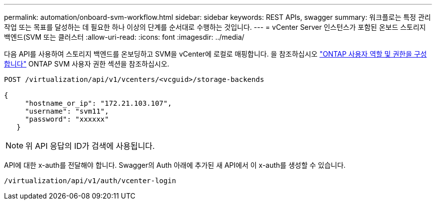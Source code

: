 ---
permalink: automation/onboard-svm-workflow.html 
sidebar: sidebar 
keywords: REST APIs, swagger 
summary: 워크플로는 특정 관리 작업 또는 목표를 달성하는 데 필요한 하나 이상의 단계를 순서대로 수행하는 것입니다. 
---
= vCenter Server 인스턴스가 포함된 온보드 스토리지 백엔드(SVM 또는 클러스터
:allow-uri-read: 
:icons: font
:imagesdir: ../media/


[role="lead"]
다음 API를 사용하여 스토리지 백엔드를 온보딩하고 SVM을 vCenter에 로컬로 매핑합니다.  을 참조하십시오 link:../configure/configure-user-role-and-privileges.html["ONTAP 사용자 역할 및 권한을 구성합니다"] ONTAP SVM 사용자 권한 섹션을 참조하십시오.

[listing]
----
POST /virtualization/api/v1/vcenters/<vcguid>/storage-backends

{
     "hostname_or_ip": "172.21.103.107",
     "username": "svm11",
     "password": "xxxxxx"
   }
----

NOTE: 위 API 응답의 ID가 검색에 사용됩니다.

API에 대한 x-auth를 전달해야 합니다. Swagger의 Auth 아래에 추가된 새 API에서 이 x-auth를 생성할 수 있습니다.

[listing]
----
/virtualization/api/v1/auth/vcenter-login
----